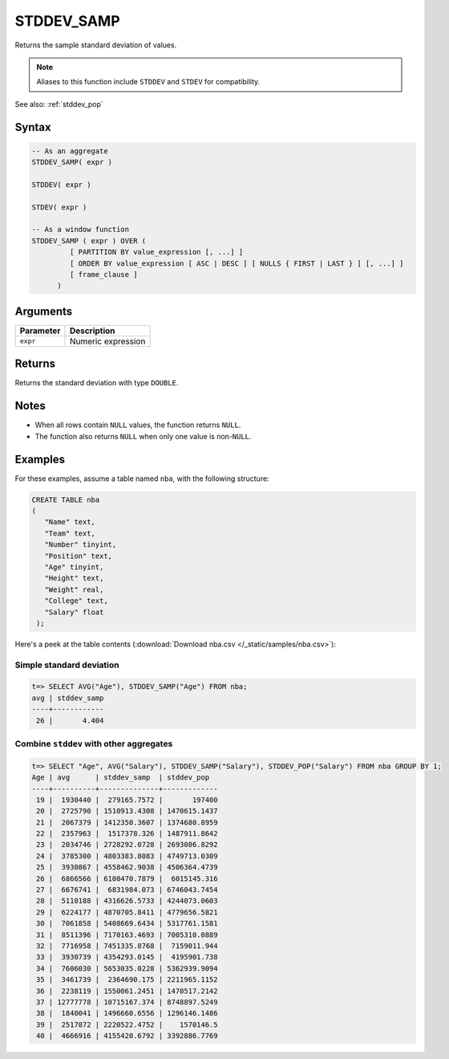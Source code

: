 .. _stddev_samp:

**************************
STDDEV_SAMP
**************************

Returns the sample standard deviation of values. 

.. note:: Aliases to this function include ``STDDEV`` and ``STDEV`` for compatibility.

See also: :ref:`stddev_pop`

Syntax
==========

.. code-block:: postgres

   -- As an aggregate
   STDDEV_SAMP( expr )
   
   STDDEV( expr )
   
   STDEV( expr )
   
   -- As a window function
   STDDEV_SAMP ( expr ) OVER (   
            [ PARTITION BY value_expression [, ...] ]
            [ ORDER BY value_expression [ ASC | DESC ] [ NULLS { FIRST | LAST } ] [, ...] ]
            [ frame_clause ]
         )

Arguments
============

.. list-table:: 
   :widths: auto
   :header-rows: 1
   
   * - Parameter
     - Description
   * - ``expr``
     - Numeric expression

Returns
============

Returns the standard deviation with type ``DOUBLE``.

Notes
=======

* When all rows contain ``NULL`` values, the function returns ``NULL``.

* The function also returns ``NULL`` when only one value is non-``NULL``.

Examples
===========

For these examples, assume a table named ``nba``, with the following structure:

.. code-block:: postgres
   
   CREATE TABLE nba
   (
      "Name" text,
      "Team" text,
      "Number" tinyint,
      "Position" text,
      "Age" tinyint,
      "Height" text,
      "Weight" real,
      "College" text,
      "Salary" float
    );


Here's a peek at the table contents (:download:`Download nba.csv </_static/samples/nba.csv>`):

.. csv-table:: nba.csv
   :file: nba-t10.csv
   :widths: auto
   :header-rows: 1

Simple standard deviation
----------------------------

.. code-block:: psql

   t=> SELECT AVG("Age"), STDDEV_SAMP("Age") FROM nba;
   avg | stddev_samp
   ----+------------
    26 |       4.404


Combine ``stddev`` with other aggregates
-------------------------------------------

.. code-block:: psql

   t=> SELECT "Age", AVG("Salary"), STDDEV_SAMP("Salary"), STDDEV_POP("Salary") FROM nba GROUP BY 1;
   Age | avg      | stddev_samp  | stddev_pop  
   ----+----------+--------------+-------------
    19 |  1930440 |  279165.7572 |       197400
    20 |  2725790 | 1510913.4308 | 1470615.1437
    21 |  2067379 | 1412350.3607 | 1374680.8959
    22 |  2357963 |  1517378.326 | 1487911.8642
    23 |  2034746 | 2728292.0728 | 2693086.8292
    24 |  3785300 | 4803383.8083 | 4749713.0309
    25 |  3930867 | 4558462.9038 | 4506364.4739
    26 |  6866566 | 6100470.7879 |  6015145.316
    27 |  6676741 |  6831984.073 | 6746043.7454
    28 |  5110188 | 4316626.5733 | 4244073.0603
    29 |  6224177 | 4870705.8411 | 4779656.5821
    30 |  7061858 | 5408669.6434 | 5317761.1581
    31 |  8511396 | 7170163.4693 | 7005310.0889
    32 |  7716958 | 7451335.8768 |  7159011.944
    33 |  3930739 | 4354293.0145 |  4195901.738
    34 |  7606030 | 5653035.0228 | 5362939.9094
    35 |  3461739 |  2364690.175 | 2211965.1152
    36 |  2238119 | 1550061.2451 | 1470517.2142
    37 | 12777778 | 10715167.374 | 8748897.5249
    38 |  1840041 | 1496660.6556 | 1296146.1486
    39 |  2517872 | 2220522.4752 |    1570146.5
    40 |  4666916 | 4155420.6792 | 3392886.7769



